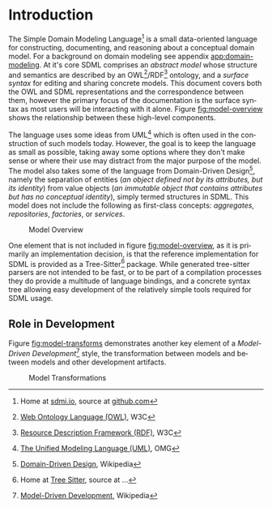 #+LANGUAGE: en
#+STARTUP: overview hidestars inlineimages entitiespretty


* Introduction

The Simple Domain Modeling Language[fn:sdml] is a small data-oriented language for constructing, documenting, and
reasoning about a conceptual domain model. For a background on domain modeling see appendix [[app:domain-modeling]]. At it's
core SDML comprises an /abstract model/ whose structure and semantics are described by an OWL[fn:owl]/RDF[fn:rdf] ontology, and a
/surface syntax/ for editing and sharing concrete models. This document covers both the OWL and SDML representations and
the correspondence between them, however the primary focus of the documentation is the surface syntax as most users will
be interacting with it alone. Figure [[fig:model-overview]] shows the relationship between these high-level components.

#+NAME: fig:model-overview
#+BEGIN_SRC dot :file sdml-overview.png :exports results
digraph G {
  bgcolor="transparent";
  rankdir="LR";
  node [fontsize=10];
  edge [fontsize=9; fontcolor=darkgrey];
  
  abstract [shape=ellipse; label="Abstract\nModel"];

  rdf [shape=ellipse; label="RDF/OWL"];
  sdml [shape=ellipse; label="Surface\nSyntax"];  
  abstract -> rdf [label="semantics"];  
  abstract -> sdml [label="syntax"];

  concrete [shape=ellipse; style=dotted; label="Concrete\nModel"];
  rdf -> concrete [arrowtail=open; dir=back; style=dotted; label="conforms-to"];
  sdml -> concrete [arrowtail=open; dir=back; style=dotted; label="expressed-in"];
}
#+END_SRC

The language uses some ideas from UML[fn:uml] which is often used in the construction of such models today. However, the goal is
to keep the language as small as possible, taking away some options where they don't make sense or where their use may
distract from the major purpose of the model. The model also takes some of the language from Domain-Driven Design[fn:ddd],
namely the separation of entities (/an object defined not by its attributes, but its identity/) from value objects (/an
immutable object that contains attributes but has no conceptual identity/), simply termed structures in SDML. This model
does not include the following as first-class concepts: /aggregates/, /repositories/, /factories/, or /services/.

#+CAPTION: Model Overview
#+RESULTS: fig:model-overview
[[file:sdml-overview.png]]

#+BEGIN_NOTE
One element that is not included in figure [[fig:model-overview]], as it is primarily an implementation decision, is
that the reference implementation for SDML is provided as a Tree-Sitter[fn:ts] package. While generated tree-sitter
parsers are not intended to be fast, or to be part of a compilation processes they do provide a multitude of language
bindings, and a concrete syntax tree allowing easy development of the relatively simple tools required for SDML usage.
#+END_NOTE

** Role in Development

Figure [[fig:model-transforms]] demonstrates another key element of a /Model-Driven Development/[fn:mdd] style, the transformation
between models and between models and other development artifacts.

#+NAME: fig:model-transforms
#+BEGIN_SRC dot :file sdml-transforms.png :exports results
digraph G {
  bgcolor="transparent";
  rankdir="LR";
  node [fontsize=10];
  edge [fontsize=9; fontcolor=darkgrey];

  abstract [shape=ellipse; label="Abstract\nModel"];

  transform [shape=ellipse; label="Transformation"];
  transform -> abstract [label="source"];

  tsq [shape=ellipse; label="Tree-Sitter\nQueries"];
  transform -> tsq [label="using"];

  other [shape=ellipse; label="Artifact\nModel"];
  transform -> other [label="target"];
}
#+END_SRC

#+CAPTION: Model Transformations
#+RESULTS: fig:model-transforms
[[file:sdml-overview.png]]

# ----- Footnotes

[fn:sdml] Home at [[https://sdml.io/][sdmi.io]], source at [[https://github.com/johnstonskj/tree-sitter-sdml][github.com]]
[fn:owl] [[https://www.w3.org/OWL/][Web Ontology Language (OWL)]], W3C
[fn:uml] [[http://www.uml.org/][The Unified Modeling Language (UML)]], OMG
[fn:rdf] [[https://www.w3.org/RDF/][Resource Description Framework (RDF)]], W3C
[fn:ddd] [[https://en.wikipedia.org/wiki/Domain-driven_design][Domain-Driven Design]], Wikipedia
[fn:mdd] [[https://en.wikipedia.org/wiki/Model-driven_engineering][Model-Driven Development]], Wikipedia
[fn:ts]  Home at [[https://tree-sitter.github.io/tree-sitter/][Tree Sitter]], source at ...

